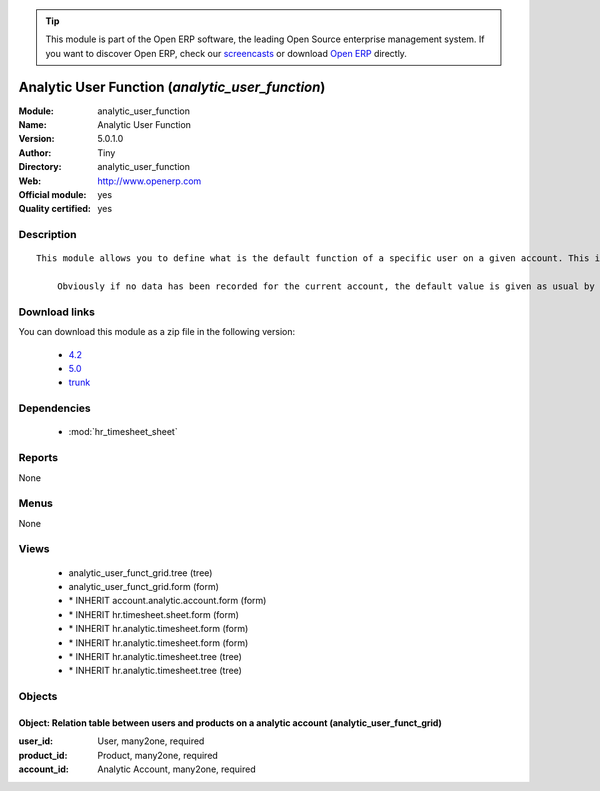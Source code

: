 
.. module:: analytic_user_function
    :synopsis: Analytic User Function (Official, Quality Certified)
    :noindex:
.. 

.. raw:: html

      <br />
    <link rel="stylesheet" href="../_static/hide_objects_in_sidebar.css" type="text/css" />

.. tip:: This module is part of the Open ERP software, the leading Open Source 
  enterprise management system. If you want to discover Open ERP, check our 
  `screencasts <href="http://openerp.tv>`_ or download 
  `Open ERP <href="http://openerp.com>`_ directly.

.. raw:: html

    <div class="js-kit-rating" title="" permalink="" standalone="yes" path="/analytic_user_function"></div>
    <script src="http://js-kit.com/ratings.js"></script>

Analytic User Function (*analytic_user_function*)
=================================================
:Module: analytic_user_function
:Name: Analytic User Function
:Version: 5.0.1.0
:Author: Tiny
:Directory: analytic_user_function
:Web: http://www.openerp.com
:Official module: yes
:Quality certified: yes

Description
-----------

::

  This module allows you to define what is the default function of a specific user on a given account. This is mostly used when a user encode his timesheet: the values are retrieved and the fields are auto-filled... but the possibility to change these values is still available.
  
      Obviously if no data has been recorded for the current account, the default value is given as usual by the employee data so that this module is perfectly compatible with older configurations.

Download links
--------------

You can download this module as a zip file in the following version:

  * `4.2 </download/modules/4.2/analytic_user_function.zip>`_
  * `5.0 </download/modules/5.0/analytic_user_function.zip>`_
  * `trunk </download/modules/trunk/analytic_user_function.zip>`_


Dependencies
------------

 * :mod:`hr_timesheet_sheet`

Reports
-------

None


Menus
-------


None


Views
-----

 * analytic_user_funct_grid.tree (tree)
 * analytic_user_funct_grid.form (form)
 * \* INHERIT account.analytic.account.form (form)
 * \* INHERIT hr.timesheet.sheet.form (form)
 * \* INHERIT hr.analytic.timesheet.form (form)
 * \* INHERIT hr.analytic.timesheet.form (form)
 * \* INHERIT hr.analytic.timesheet.tree (tree)
 * \* INHERIT hr.analytic.timesheet.tree (tree)


Objects
-------

Object: Relation table between users and products on a analytic account (analytic_user_funct_grid)
##################################################################################################



:user_id: User, many2one, required





:product_id: Product, many2one, required





:account_id: Analytic Account, many2one, required


